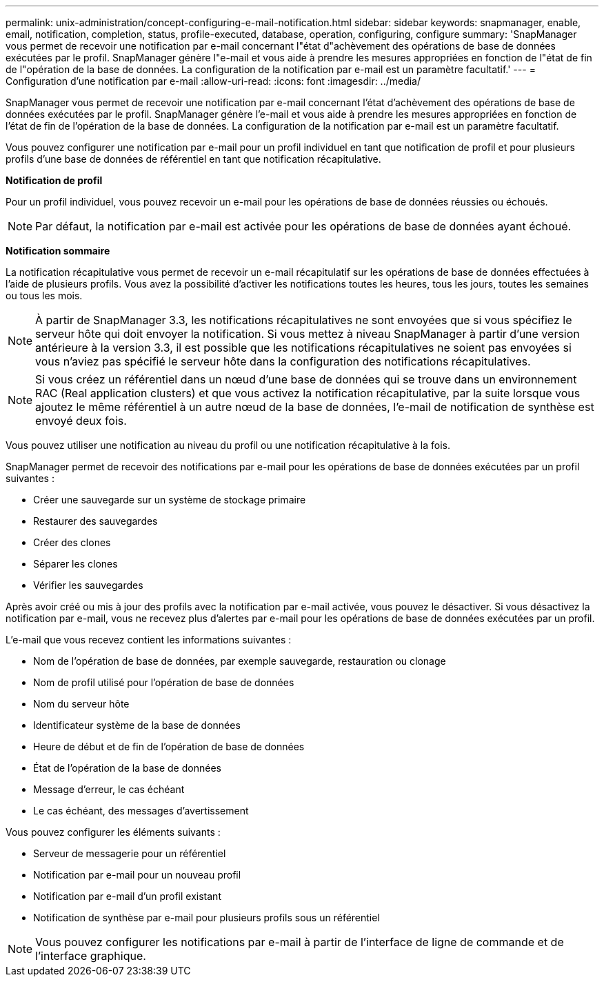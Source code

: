 ---
permalink: unix-administration/concept-configuring-e-mail-notification.html 
sidebar: sidebar 
keywords: snapmanager, enable, email, notification, completion, status, profile-executed, database, operation, configuring, configure 
summary: 'SnapManager vous permet de recevoir une notification par e-mail concernant l"état d"achèvement des opérations de base de données exécutées par le profil. SnapManager génère l"e-mail et vous aide à prendre les mesures appropriées en fonction de l"état de fin de l"opération de la base de données. La configuration de la notification par e-mail est un paramètre facultatif.' 
---
= Configuration d'une notification par e-mail
:allow-uri-read: 
:icons: font
:imagesdir: ../media/


[role="lead"]
SnapManager vous permet de recevoir une notification par e-mail concernant l'état d'achèvement des opérations de base de données exécutées par le profil. SnapManager génère l'e-mail et vous aide à prendre les mesures appropriées en fonction de l'état de fin de l'opération de la base de données. La configuration de la notification par e-mail est un paramètre facultatif.

Vous pouvez configurer une notification par e-mail pour un profil individuel en tant que notification de profil et pour plusieurs profils d'une base de données de référentiel en tant que notification récapitulative.

*Notification de profil*

Pour un profil individuel, vous pouvez recevoir un e-mail pour les opérations de base de données réussies ou échoués.


NOTE: Par défaut, la notification par e-mail est activée pour les opérations de base de données ayant échoué.

*Notification sommaire*

La notification récapitulative vous permet de recevoir un e-mail récapitulatif sur les opérations de base de données effectuées à l'aide de plusieurs profils. Vous avez la possibilité d'activer les notifications toutes les heures, tous les jours, toutes les semaines ou tous les mois.


NOTE: À partir de SnapManager 3.3, les notifications récapitulatives ne sont envoyées que si vous spécifiez le serveur hôte qui doit envoyer la notification. Si vous mettez à niveau SnapManager à partir d'une version antérieure à la version 3.3, il est possible que les notifications récapitulatives ne soient pas envoyées si vous n'aviez pas spécifié le serveur hôte dans la configuration des notifications récapitulatives.


NOTE: Si vous créez un référentiel dans un nœud d'une base de données qui se trouve dans un environnement RAC (Real application clusters) et que vous activez la notification récapitulative, par la suite lorsque vous ajoutez le même référentiel à un autre nœud de la base de données, l'e-mail de notification de synthèse est envoyé deux fois.

Vous pouvez utiliser une notification au niveau du profil ou une notification récapitulative à la fois.

SnapManager permet de recevoir des notifications par e-mail pour les opérations de base de données exécutées par un profil suivantes :

* Créer une sauvegarde sur un système de stockage primaire
* Restaurer des sauvegardes
* Créer des clones
* Séparer les clones
* Vérifier les sauvegardes


Après avoir créé ou mis à jour des profils avec la notification par e-mail activée, vous pouvez le désactiver. Si vous désactivez la notification par e-mail, vous ne recevez plus d'alertes par e-mail pour les opérations de base de données exécutées par un profil.

L'e-mail que vous recevez contient les informations suivantes :

* Nom de l'opération de base de données, par exemple sauvegarde, restauration ou clonage
* Nom de profil utilisé pour l'opération de base de données
* Nom du serveur hôte
* Identificateur système de la base de données
* Heure de début et de fin de l'opération de base de données
* État de l'opération de la base de données
* Message d'erreur, le cas échéant
* Le cas échéant, des messages d'avertissement


Vous pouvez configurer les éléments suivants :

* Serveur de messagerie pour un référentiel
* Notification par e-mail pour un nouveau profil
* Notification par e-mail d'un profil existant
* Notification de synthèse par e-mail pour plusieurs profils sous un référentiel



NOTE: Vous pouvez configurer les notifications par e-mail à partir de l'interface de ligne de commande et de l'interface graphique.
